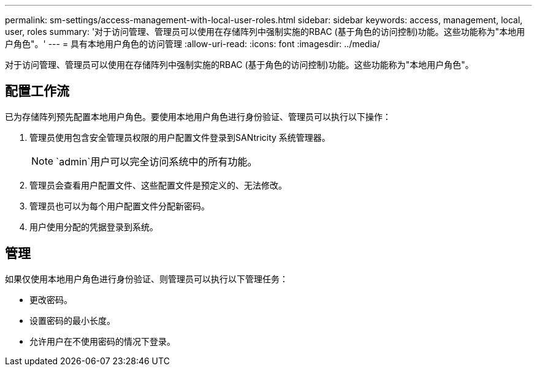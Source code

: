 ---
permalink: sm-settings/access-management-with-local-user-roles.html 
sidebar: sidebar 
keywords: access, management, local, user, roles 
summary: '对于访问管理、管理员可以使用在存储阵列中强制实施的RBAC (基于角色的访问控制)功能。这些功能称为"本地用户角色"。' 
---
= 具有本地用户角色的访问管理
:allow-uri-read: 
:icons: font
:imagesdir: ../media/


[role="lead"]
对于访问管理、管理员可以使用在存储阵列中强制实施的RBAC (基于角色的访问控制)功能。这些功能称为"本地用户角色"。



== 配置工作流

已为存储阵列预先配置本地用户角色。要使用本地用户角色进行身份验证、管理员可以执行以下操作：

. 管理员使用包含安全管理员权限的用户配置文件登录到SANtricity 系统管理器。
+
[NOTE]
====
`admin`用户可以完全访问系统中的所有功能。

====
. 管理员会查看用户配置文件、这些配置文件是预定义的、无法修改。
. 管理员也可以为每个用户配置文件分配新密码。
. 用户使用分配的凭据登录到系统。




== 管理

如果仅使用本地用户角色进行身份验证、则管理员可以执行以下管理任务：

* 更改密码。
* 设置密码的最小长度。
* 允许用户在不使用密码的情况下登录。


